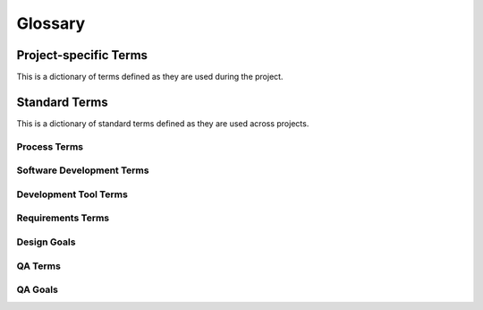 .. _glossary:

Glossary
########

Project-specific Terms
**********************
This is a dictionary of terms defined as they are used during the project.

.. glossary::

Standard Terms
**************

This is a dictionary of standard terms defined as they are used across projects.

Process Terms
=============

.. glossary:: 

 Feature Complete
   A release is called "feature complete" when the development team agrees that no new features will be added to this release. New features may still be suggested for later releases. More development work needs to be done to implement all the features and repair defects.

 Code Complete
   A release is called "code complete" when the development team agrees that no entirely new source code will be added to this release. There may still be source code changes to fix defects. There may still be changes to documentation and data files, and to the code for test cases or utilities. New code may be added in a future release.

 Internal Release Number
  An internal release number is the number that the development team gives each release. Internal release numbers typically count up logically, i.e., they do not skip numbers. They may have many parts: e.g., major, minor, patch-level, build number, RC number.

 External Release Number
  External release numbers are the numbers that users see. Often, they will be the same as the internal release number. That is especially true if the product being built is a component intended to be reused by another engineering group in the same development organization. External release numbers can be different for products that face competition. External release number are simpler, and may not count up logically. E.g., a certain major ISP jumped up to version 8 of their client software because their competition had released version 8. Later, the competition used version "10 Optimized" rather than "10.1" or "11". Release Number The term "release number" by itself refers to an external release number. Users normally are not aware of the existence of any internal release numbers.

 System Testing
  `System testing <http://en.wikipedia.org/wiki/System_testing>`_ is a software testing practice conducted on a complete, integrated system to evaluate the system's compliance with its specified requirements.

Software Development Terms
==========================

.. glossary:: 

 DAG
  `Directed acyclic graph <http://en.wikipedia.org/wiki/Directed_acyclic_graph>`_.
 
 CLI
  `Command Line Interface <http://en.wikipedia.org/wiki/Command-line_interface>`_

 Scriptability
   The ability to be driven programmatically as well as interactively.
 
 SHA-1
    `SHA-1 <http://en.wikipedia.org/wiki/SHA-1>`_ is a cryptographic hash function. SHA stands for "secure hash algorithm". SHA-1 is the most widely used of the existing SHA hash functions, and is employed in several widely used applications and protocols 
    
Development Tool Terms
======================
.. glossary::

 Eclipse
  Eclipse is perhaps the most popular free Java Development Environment or IDE originally developed by IBM and provided by the `Eclipse Foundation <http://www.eclipse.org/>`_. 
 
 Version Control System
  See `Revision control <http://en.wikipedia.org/wiki/Revision_control>`_.

 GUAVA
  `Google's core libraries <http://code.google.com/p/guava-libraries/>`_. Provide classes for collections, caching, primitives support, concurrency libraries, common annotations, string processing, I/O, and so forth.

 Findbugs
  `A program <http://findbugs.sourceforge.net/>`_ that uses `static analysis <http://en.wikipedia.org/wiki/Static_program_analysis>`_ to look for bugs in Java code.
 
 JUnit
  `JUnit <http://en.wikipedia.org/wiki/JUnit>`_ is a unit testing framework for the Java programming language.
  
 Issue tracker
  An issue tracker, or `Issue tracking system <http://en.wikipedia.org/wiki/Issue_tracking_system>`_,  is a computer software package that manages and maintains lists of issues, as needed by an organization.
  
Requirements Terms
==================
.. glossary::

 Feature specification
  A feature specification focuses on one feature of a software product and completely describes how that feature can be used. It includes a brief description of the purpose of the feature, the input and output, and any constraints. Individual bullet items give precise details on all aspects of the feature. One feature may be used in many different ways as part of many different use cases.

 Use case
  The main part of a use case is a set of steps that give an example of how an actor can use the product to succeed at a goal. These steps are called the "Main success scenario", and they include both user intentions and system responses. One use case may show how the actor uses several features to accomplish a goal.

 Actor
  A user or an external system that uses the system being built.

Design Goals
============
.. glossary::

 Correctness
  This design correctly matches the given requirements.

 Feasibility
  This design can be implemented and tested with the planned amount of time and effort.

 Understandability
  Developers can understand this design and correctly implement it.

 Implementation phase guidance
  This design divides the implementation into components or aspects that can correspond to reasonable implementation tasks.

 Modularity
  Concerns are clearly separated so that the impact of most design changes would be limited to only one or a few modules.

 Extensibility
  New features or components can be easily added later.

 Testability
  It is easy to test components of this design independently, and information is available to help diagnose defects.

 Efficiency
  The design enables the system to perform functions with an acceptable amount of time, storage space, bandwidth, and other resources.

 Ease of integration
  The components will work together.

 Capacity matching
  The architecture deploys components onto machines that provide needed resources with reasonable total expense.

 Expressiveness
  It allows for storage of all valid values and relationships

 Ease of access
  Application code to access stored data is simple

 Reliability
  Stored data cannot easily be corrupted by defective code, concurrent access, or unexpected process termination

 Data capacity
  The system can store the amount of data needed.

 Data security
  Protection of sensitive user and corporate data from unauthorized access or modification

 Performance
  Data can be accessed quickly

 Interoperability
  The database or data files can be accessed and updated by other applications

 Intrusion prevention
  Prevent, e.g., hackers opening a command shell on our server.

 Abuse prevention
  Prevention of abuse (e.g., using our system to send spam).

 Auditability
  All changes can be accounted for later.

 Understandability and learnability
  Users can reasonably be expected to understand the UI at first sight. Users will be able to discover additional features without aid from other users or documentation, and they will be able to recall what they have learned.

 Task support and efficiency
  The UI is well matched to

 Safety
  Users are not likely to accidentally produce an undesired result (e.g., delete data, or send a half-finished email).

 Consistency and familiarity
  Users can apply their knowledge of similar UIs or UI standards to this system.

QA Terms
========
.. glossary::

 Bug
  Deprecated since 1991. See :term:`Defect`.

 Error
  A mistaken thought in the developer's mind. Often caused by miscommunication or bad assumptions. Errors can create defects. E.g., a developer might erroneously think that the square root of -4 is -2.

 Defect
  The result of the developer's error embodied in the product source code, initial data, or documents. E.g., a square root function which allows negative numbers as arguments is defective. Defects can be removed by changing the source code, initial data, or document.

 Fault
  The execution of defective code. E.g., if a certain input is provided to defective code, it may cause an exception, or go into an infinite loop, or store an incorrect value in an internal variable. A fault is not normally visible to users, only the failure is visible.

 Failure
  The user-visible result of a fault. E.g., an error message or an incorrect result. This is evidence that can be reported in a defect report. Developers use failure evidence during debugging to eventually find and remove defects.


QA Goals
========
.. glossary::

 Functionality > Correctness
  Correctness is the most basic quality goal. It means that, when valid inputs are given and the system is in a valid state and under reasonable load, the system's behavior and results will be correct.

 Functionality > Robustness
  Robustness is the system's ability to gracefully handle invalid inputs. It should never be possible for any user input to crash the system or corrupt data, even if that user input is abnormal, unexpected, or malicious.

 Functionality > Accuracy
  Accuracy refers to the mathematical precision of calculations done by the system. Any system that does numeric calculations must consider accuracy, e.g., financial or scientific applications.

 Functionality > Compatibility
  Systems that claim to follow standards or claim compatibility with existing systems must adhere to the relevant file formats, protocols, and APIs. The relevant standards are linked at the top of this document.

 Functionality > Factual correctness
  Is the data in the system a true representation of the real world? Any system that contains initial data or gathers data about the real world should be sure that the data is factually correct. E.g., a tax preparation program should embody correct and up-to-date facts about tax law.

 Usability > Understandability and Readability
  Users need to understand the system to use it. The basic metaphor should be understandable and appropriate to user tasks. Some defects in understandability include unclear metaphors, poor or hard-to-see labels, lack of feedback to confirm the effects of user actions, and missing or inadequate on-line help.

 Usability > Learnability and Memorability
  Every user interface contains some details that users will need to learn and remember. E.g., Alt-F to open the "File" menu. UI cues and rules can make these details easier to learn and remember. E.g., the "F" is underlined and, as a rule, the first letter is usually the accelerator key.

 Usability > Task support
  This is the quality of match between user tasks and the system's UI. Task support defects are cases where the system forces the user to take unnatural steps to accomplish a task or where the user is given no support for a difficult step in a task. E.g., must the user invent an 8-character filename for their "Christmas card list"? E.g., must users total their own tax deductions?

 Usability > Efficiency
  Users should be able to accomplish common tasks with reasonable effort. Common tasks should be possible with only one or two steps. The difficulty of each step should also be considered. E.g., does the user have to remember a long code number or click on a very small button?

 Usability > Safety
  Humans are error-prone, but the negative effects of common errors should be limited. E.g., users should realize that a given command will delete data, and be asked to confirm their intent or have the option to undo.

 Usability > Consistency and Familiarity
  Users should be able to apply their past experience from other similar systems. This means that user interface standards should be followed, and common conventions should be used whenever possible. Also, UI elements that appear in several parts of the UI should be used consistently, unless another UI quality takes priority. E.g., if most currency entry fields do not require a dollar-sign, then one that does demand it is a consistency defect, unless there is a real chance that the user is dealing with another currency on that step in his/her task. 

 Usability > Subjective satisfaction
  Users should feel generally satisfied with the UI. This is a subjective quality that sums up the other user interface qualities as well as aesthetics.

 Security
  The system should allow usage only by authorized users, and restrict usage based on permissions. The system should not allow users to side-step security rule or exploit security holes. E.g., all user input should be validated and any malicious input should be rejected.

 Reliability > Consistency under load
  Every system has some capacity limits. What happens when those limits are exceeded? The system should never lose or corrupt data.

 Reliability > Consistency under concurrency
  Systems that allow concurrent access by multiple users, or that use concurrency internally, should be free of race conditions and deadlock.

 Reliability > Availability under load
  Every system has some capacity limits. What happens when those limits are exceeded? The system should continue to service those requests that it is capable of handling. It should not crash or stop processing all requests.

 Reliability > Longevity
  The system should continue to operate as long as it is needed. It should not gradually use up a limited resource. Example longevity defects include memory leaks or filling the disk with log files.

 Efficiency
  The system's operations should execute quickly, with reasonable use of machine and network resources. E.g., if one user does one operation, it should execute efficiently.

 Scalability
  Scalability is a general quality that holds when the system continues to satisfy its requirements when various usage parameters are increased. E.g., a file server might be scalable to a high number of users, or to very large files or very high capacity disks. Several specific scalability goals are listed below.

 Scalability > Performance under load
  This is a specific type of scalability goal dealing with the performance of the system at times when it is servicing many requests from many users.

 Scalability > Large data volume
  This is a specific type of scalability goal dealing with the ability for the system to handle large data sets. Operations should continue to be correct and efficient as data set size increases. Furthermore, the user interface should still be usable as the data presented to users increases in length.

 Operability
  The long-term needs of system administrators should be reliably supported. E.g., is the system easy to install? Can the administrator recover from a crash? Is there sufficient log output to diagnose problems in the field? Can the system's data be backed up without downtime? Can the system be upgraded practically?

 Maintainability > Understandability
  Will it be easy for (future) developers to understand how the system works?

 Maintainability > Evolvability
  Can the system easily be modified and extended over time?

 Maintainability > Testability
  Can the system easily be tested? Do the requirements precisely specify possible inputs and the desired results? Can the system be tested in parts? When failures are observed, can they be traced back to defects in specific components (i.e., debugging)? Is testing practical with the available testing tools?

